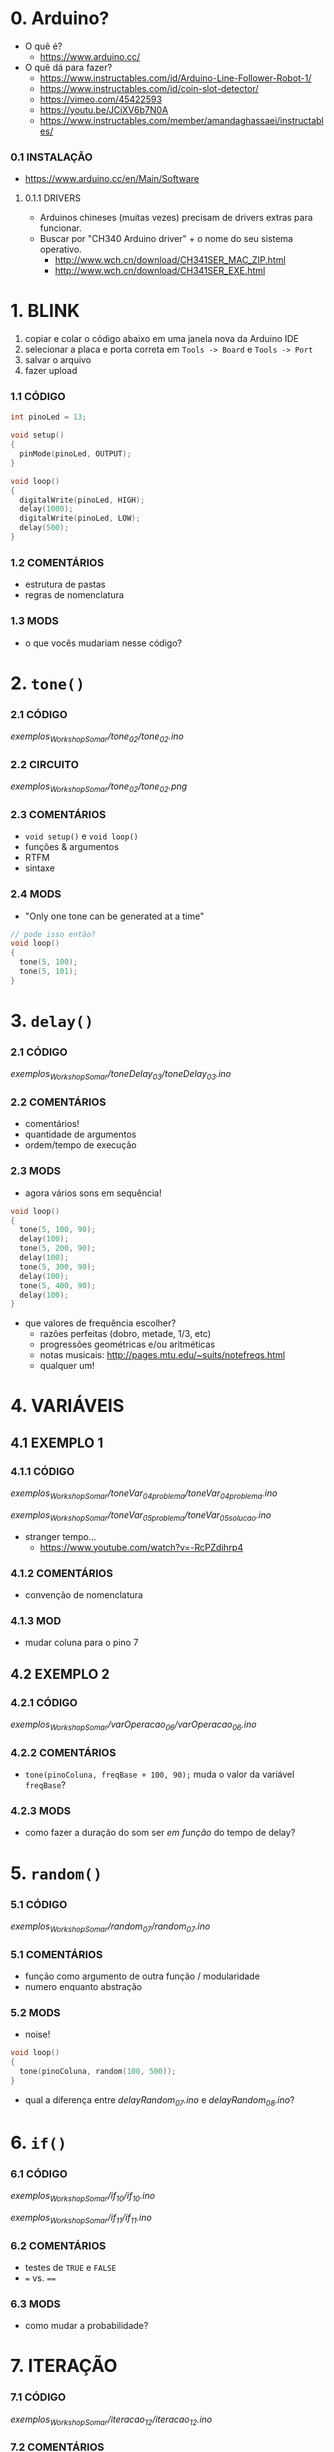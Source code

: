 * 0. Arduino?
- O quê é?
  - https://www.arduino.cc/
- O quê dá para fazer?
  - https://www.instructables.com/id/Arduino-Line-Follower-Robot-1/
  - https://www.instructables.com/id/coin-slot-detector/
  - https://vimeo.com/45422593
  - https://youtu.be/JCiXV6b7N0A
  - https://www.instructables.com/member/amandaghassaei/instructables/

*** 0.1 INSTALAÇÃO
- https://www.arduino.cc/en/Main/Software

**** 0.1.1 DRIVERS
- Arduinos chineses (muitas vezes) precisam de drivers extras para funcionar.
- Buscar por "CH340 Arduino driver" + o nome do seu sistema operativo.
  - http://www.wch.cn/download/CH341SER_MAC_ZIP.html
  - http://www.wch.cn/download/CH341SER_EXE.html


* 1. BLINK
1. copiar e colar o código abaixo em uma janela nova da Arduino IDE
2. selecionar a placa e porta correta em ~Tools -> Board~ e ~Tools -> Port~
3. salvar o arquivo
4. fazer upload

*** 1.1 CÓDIGO
#+BEGIN_SRC c
int pinoLed = 13;

void setup()
{
  pinMode(pinoLed, OUTPUT);
}

void loop()
{
  digitalWrite(pinoLed, HIGH);
  delay(1000);
  digitalWrite(pinoLed, LOW);
  delay(500);  
}
#+END_SRC

*** 1.2 COMENTÁRIOS
- estrutura de pastas
- regras de nomenclatura

*** 1.3 MODS
- o que vocês mudariam nesse código?


* 2. ~tone()~

*** 2.1 CÓDIGO
/exemplos_WorkshopSomar/tone_02/tone_02.ino/

*** 2.2 CIRCUITO
/exemplos_WorkshopSomar/tone_02/tone_02.png/

*** 2.3 COMENTÁRIOS
- ~void setup()~ e ~void loop()~
- funções & argumentos
- RTFM
- sintaxe

*** 2.4 MODS
- "Only one tone can be generated at a time"
#+BEGIN_SRC c
// pode isso então?
void loop()
{
  tone(5, 100); 
  tone(5, 101);
}
#+END_SRC


* 3. ~delay()~

*** 2.1 CÓDIGO
/exemplos_WorkshopSomar/toneDelay_03/toneDelay_03.ino/

*** 2.2 COMENTÁRIOS
- comentários!
- quantidade de argumentos
- ordem/tempo de execução

*** 2.3 MODS
- agora vários sons em sequência!

#+BEGIN_SRC c
void loop()
{
  tone(5, 100, 90);
  delay(100);
  tone(5, 200, 90);
  delay(100);
  tone(5, 300, 90);
  delay(100);
  tone(5, 400, 90);
  delay(100);
}
#+END_SRC

- que valores de frequência escolher?
  - razões perfeitas (dobro, metade, 1/3, etc)
  - progressões geométricas e/ou aritméticas
  - notas musicais: http://pages.mtu.edu/~suits/notefreqs.html
  - qualquer um!


* 4. VARIÁVEIS
** 4.1 EXEMPLO 1
*** 4.1.1 CÓDIGO
/exemplos_WorkshopSomar/toneVar_04_problema/toneVar_04_problema.ino/

/exemplos_WorkshopSomar/toneVar_05_problema/toneVar_05_solucao.ino/

- stranger tempo...
  - https://www.youtube.com/watch?v=-RcPZdihrp4

*** 4.1.2 COMENTÁRIOS 
- convenção de nomenclatura

*** 4.1.3 MOD
- mudar coluna para o pino 7

** 4.2 EXEMPLO 2
*** 4.2.1 CÓDIGO
/exemplos_WorkshopSomar/varOperacao_06/varOperacao_06.ino/

*** 4.2.2 COMENTÁRIOS
- ~tone(pinoColuna, freqBase + 100, 90);~ muda o valor da variável ~freqBase~?

*** 4.2.3 MODS
- como fazer a duração do som ser /em função/ do tempo de delay?


* 5. ~random()~
*** 5.1 CÓDIGO
/exemplos_WorkshopSomar/random_07/random_07.ino/

*** 5.1 COMENTÁRIOS
- função como argumento de outra função / modularidade
- numero enquanto abstração

*** 5.2 MODS
- noise!

#+BEGIN_SRC c
void loop()
{
  tone(pinoColuna, random(100, 500));
}
#+END_SRC

- qual a diferença entre /delayRandom_07.ino/ e /delayRandom_08.ino/?


* 6. ~if()~
*** 6.1 CÓDIGO
/exemplos_WorkshopSomar/if_10/if_10.ino/

/exemplos_WorkshopSomar/if_11/if_11.ino/

*** 6.2 COMENTÁRIOS
- testes de ~TRUE~ e ~FALSE~
- ~=~ vs. ~==~

*** 6.3 MODS
- como mudar a probabilidade?

* 7. ITERAÇÃO 
*** 7.1 CÓDIGO
/exemplos_WorkshopSomar/iteracao_12/iteracao_12.ino/

*** 7.2 COMENTÁRIOS
- ~x = x + 1~

*** MODS
- como fazer subir mais rápido, /e depois voltar/?

* 8. TUDO JUNTO E MISTURADO
- /exemplos_WorkshopSomar/tudoJunto_13/tudoJunto_13.ino/
- Esse código usa todos os conceitos vistos até agora em um único exemplo. Como?
